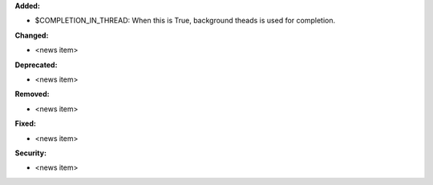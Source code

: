 **Added:**

* $COMPLETION_IN_THREAD: When this is True, background theads is used for completion.

**Changed:**

* <news item>

**Deprecated:**

* <news item>

**Removed:**

* <news item>

**Fixed:**

* <news item>

**Security:**

* <news item>
